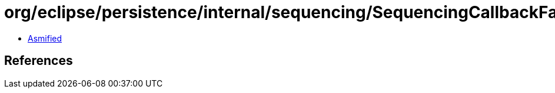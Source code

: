 = org/eclipse/persistence/internal/sequencing/SequencingCallbackFactory.class

 - link:SequencingCallbackFactory-asmified.java[Asmified]

== References

